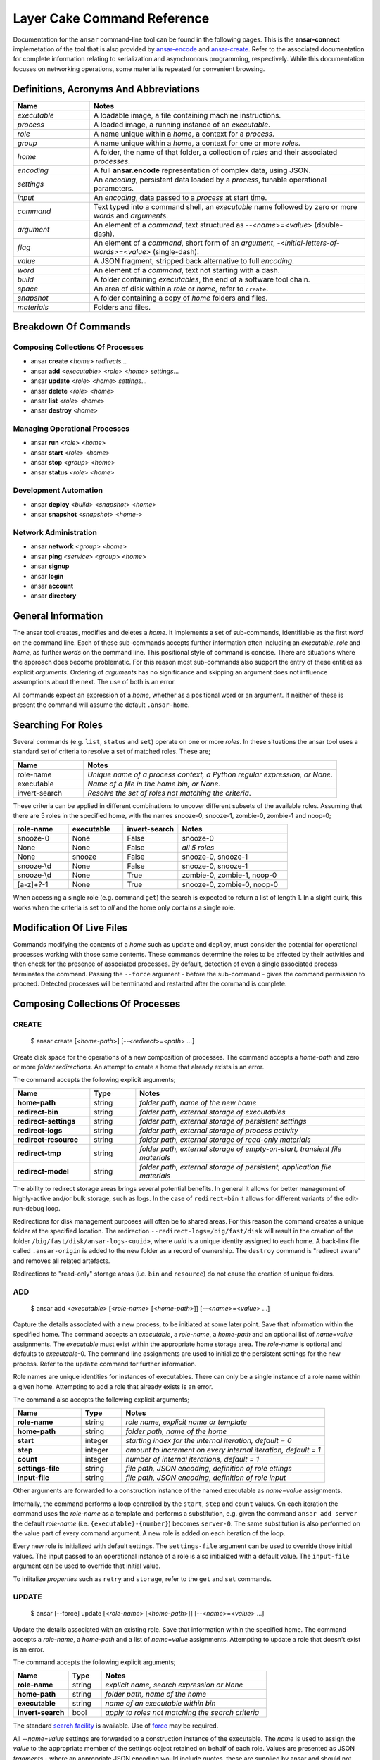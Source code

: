 .. _layer-cake-command-reference:

Layer Cake Command Reference
############################

Documentation for the ``ansar`` command-line tool can be found in the following pages. This is the **ansar-connect** implemetation of the
tool that is also provided by `ansar-encode <https://pypi.org/project/ansar-encode>`_ and `ansar-create <https://pypi.org/project/ansar-create>`_.
Refer to the associated documentation for complete information relating to serialization and asynchronous programming, respectively. While this
documentation focuses on networking operations, some material is repeated for convenient browsing.

Definitions, Acronyms And Abbreviations
***************************************

.. list-table::
   :widths: 25 90
   :header-rows: 1

   * - Name
     - Notes
   * - *executable*
     - A loadable image, a file containing machine instructions.
   * - *process*
     - A loaded image, a running instance of an *executable*.
   * - *role*
     - A name unique within a *home*, a context for a *process*.
   * - *group*
     - A name unique within a *home*, a context for one or more *roles*.
   * - *home*
     - A folder, the name of that folder, a collection of *roles* and their associated *processes*.
   * - *encoding*
     - A full **ansar.encode** representation of complex data, using JSON.
   * - *settings*
     - An *encoding*, persistent data loaded by a *process*, tunable operational parameters.
   * - *input*
     - An *encoding*, data passed to a *process* at start time.
   * - *command*
     - Text typed into a command shell, an *executable* name followed by zero or more *words* and *arguments*.
   * - *argument*
     - An element of a *command*, text structured as --<*name*>=<*value*> (double-dash).
   * - *flag*
     - An element of a *command*, short form of an *argument*, -<*initial-letters-of-words*>=<*value*> (single-dash).
   * - *value*
     - A JSON fragment, stripped back alternative to full *encoding*.
   * - *word*
     - An element of a *command*, text not starting with a dash.
   * - *build*
     - A folder containing *executables*, the end of a software tool chain.
   * - *space*
     - An area of disk within a *role* or *home*, refer to ``create``.
   * - *snapshot*
     - A folder containing a copy of *home* folders and files.
   * - *materials*
     - Folders and files.

Breakdown Of Commands
*********************

Composing Collections Of Processes
==================================

* ansar **create** <*home*> *redirects*...
* ansar **add** <*executable*> <*role*> <*home*> *settings*...
* ansar **update** <*role*> <*home*> *settings*...
* ansar **delete** <*role*> <*home*>
* ansar **list** <*role*> <*home*>
* ansar **destroy** <*home*>

Managing Operational Processes
==============================

* ansar **run** <*role*> <*home*>
* ansar **start** <*role*> <*home*>
* ansar **stop** <*group*> <*home*>
* ansar **status** <*role*> <*home*>

Development Automation
======================

* ansar **deploy** <*build*> <*snapshot*> <*home*>
* ansar **snapshot** <*snapshot*> <*home-*>


Network Administration
======================

* ansar **network** <*group*> <*home*>
* ansar **ping** <*service*> <*group*> <*home*>
* ansar **signup**
* ansar **login**
* ansar **account**
* ansar **directory**

General Information
*******************

The ansar tool creates, modifies and deletes a *home*. It implements a set of sub-commands, identifiable as the first *word*
on the command line. Each of these sub-commands accepts further information often including an *executable*, *role* and *home*, as
further *words* on the command line. This positional style of command is concise. There are situations where the approach does
become problematic. For this reason most sub-commands also support the entry of these entities as explicit *arguments*. Ordering
of *arguments* has no significance and skipping an argument does not influence assumptions about the next. The use of both is an
error.

All commands expect an expression of a *home*, whether as a positional word or an argument. If neither of these is present
the command will assume the default ``.ansar-home``.

Searching For Roles
*******************

Several commands (e.g. ``list``, ``status`` and ``set``) operate on one or more *roles*. In these situations the ansar tool uses a
standard set of criteria to resolve a set of matched roles. These are;

.. list-table::
   :widths: 25 90
   :header-rows: 1

   * - Name
     - Notes
   * - role-name
     - *Unique name of a process context, a Python regular expression, or None*.
   * - executable
     - *Name of a file in the home bin, or None*.
   * - invert-search
     - *Resolve the set of roles not matching the criteria*.

These criteria can be applied in different combinations to uncover different subsets of the available roles.
Assuming that there are 5 roles in the specified home, with the names snooze-0, snooze-1, zombie-0, zombie-1
and noop-0;

.. list-table::
   :widths: 20 20 20 40
   :header-rows: 1

   * - role-name
     - executable
     - invert-search
     - Notes
   * - snooze-0
     - None
     - False
     - snooze-0
   * - None
     - None
     - False
     - *all 5 roles*
   * - None
     - snooze
     - False
     - snooze-0, snooze-1
   * - snooze-\\d
     - None
     - False
     - snooze-0, snooze-1
   * - snooze-\\d
     - None
     - True
     - zombie-0, zombie-1, noop-0
   * - [a-z]+?-1
     - None
     - True
     - snooze-0, zombie-0, noop-0

When accessing a single role (e.g. command ``get``) the search is expected to return a list of length 1. In a slight
quirk, this works when the criteria is set to *all* and the home only contains a single role.

Modification Of Live Files
**************************

Commands modifying the contents of a *home* such as ``update`` and ``deploy``, must consider the potential for operational processes
working with those same contents. These commands determine the roles to be affected by their activities and then check for the presence
of associated processes. By default, detection of even a single associated process terminates the command. Passing the ``--force``
argument - before the sub-command - gives the command permission to proceed. Detected processes will be terminated and restarted
after the command is complete.

Composing Collections Of Processes
**********************************

.. _ansar-command-reference-create:

CREATE
======

    $ ansar create [<*home-path*>] [--<*redirect*>=<*path*> …]

Create disk space for the operations of a new composition of processes. The command accepts a *home-path* and zero or
more *folder redirections*. An attempt to create a home that already exists is an error.

The command accepts the following explicit arguments;

.. list-table::
   :widths: 25 15 75
   :header-rows: 1

   * - Name
     - Type
     - Notes
   * - **home-path**
     - string
     - *folder path, name of the new home*
   * - **redirect-bin**
     - string
     - *folder path, external storage of executables*
   * - **redirect-settings**
     - string
     - *folder path, external storage of persistent settings*
   * - **redirect-logs**
     - string
     - *folder path, external storage of process activity*
   * - **redirect-resource**
     - string
     - *folder path, external storage of read-only materials*
   * - **redirect-tmp**
     - string
     - *folder path, external storage of empty-on-start, transient file materials*
   * - **redirect-model**
     - string
     - *folder path, external storage of persistent, application file materials*

The ability to redirect storage areas brings several potential benefits. In general it allows for
better management of highly-active and/or bulk storage, such as logs. In the case of ``redirect-bin``
it allows for different variants of the edit-run-debug loop.

Redirections for disk management purposes will often be to shared areas. For this reason the command creates a
unique folder at the specified location. The redirection ``--redirect-logs=/big/fast/disk`` will result in the
creation of the folder ``/big/fast/disk/ansar-logs-<uuid>``, where *uuid*  is a unique identity assigned
to each home. A back-link file called ``.ansar-origin`` is added to the new folder as a record of ownership.
The ``destroy`` command is "redirect aware" and removes all related artefacts.

Redirections to "read-only" storage areas (i.e. ``bin`` and ``resource``) do not cause the creation of unique
folders.

.. _ansar-command-reference-add:

ADD
===

    $ ansar add <*executable*> [<*role-name*> [<*home-path*>]] [--<*name*>=<*value*> …]

Capture the details associated with a new process, to be initiated at some later point. Save that information within the specified
home. The command accepts an *executable*, a *role-name*, a *home-path* and an optional list of *name*\ =\ *value* assignments.
The *executable* must exist within the appropriate home storage area. The *role-name* is optional and defaults to *executable*-0.
The command line assignments are used to initialize the persistent settings for the new process. Refer to the ``update`` command
for further information.

Role names are unique identities for instances of executables. There can only be a single instance of a role name within
a given home. Attempting to add a role that already exists is an error.

The command also accepts the following explicit arguments;

.. list-table::
   :widths: 25 15 75
   :header-rows: 1

   * - Name
     - Type
     - Notes
   * - **role-name**
     - string
     - *role name, explicit name or template*
   * - **home-path**
     - string
     - *folder path, name of the home*
   * - **start**
     - integer
     - *starting index for the internal iteration, default = 0*
   * - **step**
     - integer
     - *amount to increment on every internal iteration, default = 1*
   * - **count**
     - integer
     - *number of internal iterations, default = 1*
   * - **settings-file**
     - string
     - *file path, JSON encoding, definition of role ettings*
   * - **input-file**
     - string
     - *file path, JSON encoding, definition of role input*

Other arguments are forwarded to a construction instance of the named executable as *name*\ =\ *value* assignments.

Internally, the command performs a loop controlled by the ``start``, ``step`` and ``count`` values. On each
iteration the command uses the *role-name* as a template and performs a substitution, e.g. given the command
``ansar add server`` the default *role-name* (i.e. ``{executable}-{number}``) becomes ``server-0``. The same
substitution is also performed on the value part of every command argument. A new role is added on each iteration
of the loop.

Every new role is initialized with default settings. The ``settings-file`` argument can be used to override those
initial values. The input passed to an operational instance of a role is also initialized with a default value.
The ``input-file`` argument can be used to override that initial value.

To iniitalize *properties* such as ``retry`` and ``storage``, refer to the ``get`` and ``set`` commands.

UPDATE
======

    $ ansar [--force] update [<*role-name*> [<*home-path*>]] [--<*name*>=<*value*> …]

Update the details associated with an existing role. Save that information within the specified home. The command
accepts a *role-name*, a *home-path* and a list of *name*\ =\ *value* assignments. Attempting to update a role that
doesn't exist is an error.

The command accepts the following explicit arguments;

.. list-table::
   :widths: 25 15 75
   :header-rows: 1

   * - Name
     - Type
     - Notes
   * - **role-name**
     - string
     - *explicit name, search expression or None*
   * - **home-path**
     - string
     - *folder path, name of the home*
   * - **executable**
     - string
     - *name of an executable within bin*
   * - **invert-search**
     - bool
     - *apply to roles not matching the search criteria*

The standard `search facility <#searching-for-roles>`_ is available. Use of `force <#modification-of-live-files>`_
may be required.

All -\ -*name*\ =\ *value* settings are forwarded to a construction instance of the executable. The *name* is used
to assign the *value* to the appropriate member of the settings object retained on behalf of each role. Values
are presented as JSON *fragments* - where an appropriate JSON encoding would include quotes, these are supplied by
ansar and should not appear on the command line. Where ``domain`` is a string a proper argument looks like;

.. code::

   ansar update server-0 --domain=company.co.country

Value strings can contain spaces and newlines, but complex encodings become increasingly difficult to pass
safely (i.e quote successfully) on the command-line. Consider the ``settings`` command.

To modify *properties* such as ``retry`` and ``storage``, refer to the ``get`` and ``set`` commands.

DELETE
======

    $ ansar [--force] delete [<*role-name*> [<*home-path*>]]

Delete all the files and folders associated with the *role*. This includes materials created by the ansar command
and those materials created by activities of the operational process. The command also follows any *redirects* specified
at home creation time, clearing and removing folders at external locations. Attempting to delete a role that
doesn't exist is an error.

The command also accepts the following explicit arguments;

.. list-table::
   :widths: 25 15 75
   :header-rows: 1

   * - Name
     - Type
     - Notes
   * - **role-name**
     - string
     - *role name, explicit name or search expression*
   * - **home-path**
     - string
     - *folder path, name of the home*
   * - **executable**
     - string
     - *name of an executable within bin, search criteria*
   * - **invert-search**
     - bool
     - *apply to roles not matching the search criteria*

The standard `search facility <#searching-for-roles>`_ is available. Use of `force <#modification-of-live-files>`_
may be required.

LIST
====

    $ ansar list [<*role-name*> [<*home-path*>]]

List the *roles* currently defined in the specified *home*. The command accepts the following explicit arguments;

.. list-table::
   :widths: 25 15 75
   :header-rows: 1

   * - Name
     - Type
     - Notes
   * - **role-name**
     - string
     - *role name, explicit name or search expression*
   * - **home-path**
     - string
     - *folder path, name of the home*
   * - **executable**
     - string
     - *name of an executable within bin, search criteria*
   * - **invert-search**
     - bool
     - *list roles not matching the search criteria*
   * - **long-listing**
     - bool
     - *enable a more detailed output*
   * - **group**
     - bool
     - *include group roles within the output*
   * - **all-roles**
     - bool
     - *include sub-roles within the output*

The standard `search facility <#searching-for-roles>`_ is available. The simplest form of the command produces a basic
list of the roles within the default home;

.. code::

   $ ansar list
   server-0
   test-client-0
   $

Passing the ``--long-listing`` argument produces additional information including the *executable* that
performs the *role* and some disk usage statistics (*folders*/*files*/*bytes*);

.. code::

   $ ansar list -ll
   factorial-0              factorial (1/0/0)
   snooze-0                 snooze (1/0/0)
   zombie-0                 zombie (1/3/3987)
   totals                   (4/3/3987)
   $

The ``-ll`` *flag* shortform was used for the ``long-listing`` *argument*.

DESTROY
=======

    $ ansar [--force] delete [<*home-path*>]

Destroy all the files and folders associated with the *home*. This includes materials created by the ansar command
and those materials created by activities of the operational processes. The destroy command also follows any
*redirects* specified at creation time, clearing and removing folders at external locations. Attempting to destroy
a home that doesn't exist is an error.

The command accepts the following explicit arguments;

.. list-table::
   :widths: 25 15 75
   :header-rows: 1

   * - Name
     - Type
     - Notes
   * - **home-path**
     - string
     - *folder path, name of the home*

Use of `force <#modification-of-live-files>`_ may be required.

Managing Operational Processes
******************************

.. _ansar-command-reference-run:

RUN
===

    $ ansar [--debug-level=<*level*>] [--force] run [<*role-name*> ..]

Run instances of the specified *roles*, from the effective *home*, as a *group* of processes. Direct the resulting
processes to operate within the confines of the disk spaces managed by the *home*. Route the logs from all the processes
to ``stderr`` and wait for completion of every process or a user intervention, i.e. a control-c. A control-c initiates
a termination protocol with every process still active. The run completes when every process has terminated. Lastly,
output a summary table including a list of the values returned by each process. Attempting to run a role that doesn't
exist is an error.

An instance of the ``ansar-group`` process is added into every run as a supervisor process. All *role* processes are
children of the group process. As a supervisor its duties include managing restarts of *roles* as proscribed in its
settings. Group processes are allocated their own space within the *home*, i.e. a group named ``backend`` will appear
in the *home* as the ``group.backend`` *role*. Ansar commands can be used to administer group *roles* in the same manner
as any other *role*, e.g. ``ansar log group.default`` will display any recent activity within the associated ``ansar-group``
process and ``ansar settings group.default`` can be used to view and update its configuration.

An empty list of *roles* implicitly matches all the *roles* within the *home*.

Without a ``--group-name`` argument the *group* defaults to the ``default`` name.

Without a ``--home-path`` argument the *home* defaults to ``.ansar-home`` in the current folder.

The command also accepts the following explicit arguments;

.. list-table::
   :widths: 25 15 75
   :header-rows: 1

   * - Name
     - Type
     - Notes
   * - **role-name**
     - string
     - *role name, explicit name or search expression*
   * - **group-name**
     - string
     - *role name, name of an ansar-group role without the group prefix*
   * - **home-path**
     - string
     - *folder path, name of the home*
   * - **executable**
     - string
     - *name of an executable within bin, search criteria*
   * - **invert-search**
     - bool
     - *match those roles not matching the search criteria*
   * - **code-path**
     - string
     - *folder path, top of a source tree*
   * - **test-run**
     - bool
     - *enable capture of test reports and output of a test suite*
   * - **test-analyzer**
     - string
     - *name of an executable, called at end-of-run, passed test suite*
   * - **debug-level**
     - enum
     - *enumeration of a common log level, lower level logs discarded*
   * - **forwarding**
     - string
     - *role name, stdin forwarded to the named role*

The standard `search facility <#searching-for-roles>`_ is available. Use of `force <#modification-of-live-files>`_
may be required.

The presence of the ``test-run``  argument enables additional behaviour. The command assumes that one or more
of the processes will produce test information. The information is collated and either passed to an execution
of ``test-analyzer`` or presented on ``stdout``.

A ``code-path`` is assumed to be a folder of associated source files. The folder is searched recursively for any
python modules. The information gathered is used to augment the module information available in any test reports
produced by execution of *roles*.

By default logging is disabled. Passing a ``debug-level`` argument enables the output of those logs marked
with the specified level or higher. Log output appears on ``stderr``.

Input presented to the run command on stdin can be directed to one of the matched roles. The ``forwarding``
argument names the receiving role.

.. _ansar-command-reference-start:

START
=====

    $ ansar [--force] start [<*role-name*> ..]

Start instances of the specified *roles*, from the given *home*, as a *group* of processes. Do not wait for
completion - return control back to the shell immediately. Direct the resulting processes to operate within
the confines of the disk spaces managed by the *home*. Also, direct the processes to send their logs into the
designated FIFO storage area within the *home*. Attempting to start a role that doesn't exist is an error.

An instance of the ``ansar-group`` process is added into every start as a supervisor process. All *role* processes are
children of the group process. As a supervisor its duties include managing restarts of *roles* as proscribed in its
settings. Group processes are allocated their own space within the *home*, i.e. a group named ``backend`` will appear
in the *home* as the ``group.backend`` *role*. Ansar commands can be used to administer group *roles* in the same manner
as any other *role*, e.g. ``ansar log group.default`` will display any recent activity within the associated ``ansar-group``
process and ``ansar settings group.default`` can be used to view and update its configuration.

An empty list of *roles* implicitly matches all the *roles* within the *home*.

Without a ``--group-name`` argument the *group* defaults to the ``default`` name.

Without a ``--home-path`` argument the *home* defaults to ``.ansar-home`` in the current folder.

The command accepts the following explicit arguments;

.. list-table::
   :widths: 25 15 75
   :header-rows: 1

   * - Name
     - Type
     - Notes
   * - **role-name**
     - string
     - *role name, explicit name or search expression*
   * - **group-name**
     - string
     - *role name, name of an ansar-group role without the group prefix*
   * - **home-path**
     - string
     - *folder path, name of the home*
   * - **executable**
     - string
     - *name of an executable within bin, search criteria*
   * - **invert-search**
     - bool
     - *match those roles not matching the search criteria*

The standard `search facility <#searching-for-roles>`_ is available. Use of `force <#modification-of-live-files>`_
may be required.

.. _ansar-command-reference-stop:

STOP
====

    $ ansar [--force] stop [<*group*> ..]

Stop those processes associated with the specified *groups*, in the effective *home*. An empty list of *groups* implicitly
matches all the *groups* within the *home*. Without a ``--home-path`` argument the *home* defaults to ``.ansar-home`` in
the current folder. 

The command also accepts the following explicit arguments;

.. list-table::
   :widths: 25 15 75
   :header-rows: 1

   * - Name
     - Type
     - Notes
   * - **home-path**
     - string
     - *folder path, name of the home*

.. _ansar-command-reference-status:

STATUS
======

    $ ansar status [<*role-name*> [<*home-path*>]]

List the *roles* currently active in the specified *home*. The command accepts the following explicit arguments;

.. list-table::
   :widths: 25 15 75
   :header-rows: 1

   * - Name
     - Type
     - Notes
   * - **role-name**
     - string
     - *role name, explicit name or search expression*
   * - **home-path**
     - string
     - *folder path, name of the home*
   * - **executable**
     - string
     - *name of an executable within bin, search criteria*
   * - **invert-search**
     - bool
     - *list roles not matching the search criteria*
   * - **long-listing**
     - bool
     - *enable a more detailed output*
   * - **group**
     - bool
     - *include group roles within the output*
   * - **all-roles**
     - bool
     - *include sub-roles within the output*

The standard `search facility <#searching-for-roles>`_ is available. The simplest form of the command produces a
basic list of the active roles within the default home;

.. code::

   $ ansar status
   server-0
   $

Passing the ``--long-listing`` argument produces additional information including the process ID and
elapsed runtime of each process;

.. code::

   $ ansar status -ll
   zombie-0                 <1292610> 5.2s

HISTORY
=======

    $ ansar history <*role-name*> [<*home-path*>]

Present the recent process activity associated with the specified *role*, in the given *home*. A *role-name*
is required. The command accepts the following explicit arguments;

.. list-table::
   :widths: 25 15 75
   :header-rows: 1

   * - Name
     - Type
     - Notes
   * - **role-name**
     - string
     - *name of the role*
   * - **home-path**
     - string
     - *folder path, name of the home*
   * - **long-listing**
     - bool
     - *enable a more detailed output*

Output includes a start time, elapsed run time and the type of the return value;

.. code::

   $ ansar history zombie-0
   [0] 9m35.0s ago ... 8m18.8s (Faulted)
   [1] 10.5s ago ... 3.4s (Ack)
   $

Each line in the output represents a single process that executed under the identity of the specified
role. An index is included to assist with the use of commands such as ``returned`` and ``log``. The output
is oldest-first, i.e. the line with the index ``[0]`` records the oldest process still remembered by
the *home*.

History information is stored in the *home* as a FIFO of start and stop times, and return values. The
FIFO is limited to a small number of entries (currently this is set at 8) to cap the overhead associated
with updating the history.

Passing the ``--long-listing`` argument produces explicit start and end times in full ISO format;

.. code::

   $ ansar history zombie-0 -ll
   2023-06-08T00:23:48.905221 ... 2021-10-21T06:44:58.965063 (6h21m) Ack
   2021-10-21T06:45:00.068706 ... 2021-10-21T06:53:59.069315 (8m59.0s) Ack
   2021-10-21T06:54:04.938309 ... 2021-10-21T17:45:38.023162 (10h51m) Ack
   2021-10-21T22:34:13.239548 ... 2021-10-21T22:40:08.586523 (5m55.3s) Ack
   2021-10-21T22:40:17.162771 ... ?

The question mark ``?`` denotes a process that has not yet returned.

RETURNED
========

    $ ansar returned <*role-name*> [<*home-path*>]

Output the value returned by the process executing on behalf of the *role*, in the specified *home*. A
role name is required.

The command accepts the following explicit arguments;

.. list-table::
   :widths: 25 15 75
   :header-rows: 1

   * - Name
     - Type
     - Notes
   * - **role-name**
     - string
     - *name of the role*
   * - **home-path**
     - string
     - *folder path, name of the home*
   * - **timeout**
     - float
     - *number of seconds to wait for the completion of an active role*
   * - **start**
     - integer
     - *index into the FIFO of history records*

The simplest form of the command outputs the JSON encoding of the latest return value;

.. code::

   $ ansar returned zombie-0
   {
       "value": [
           "ansar.create.lifecycle.Ack",
           {},
           []
       ]
   }
   $

Where the selected role is also active, the command will wait until the associated process completes
and returns a value. Passing a timeout argument ensures that the command does not wait forever.

.. _ansar-command-reference-log:

LOG
===

    $ ansar log <role-name> [<home-path>] [--<beginning>=value] [--<ending>=<value>]

Output a sequence of logs generated by the *role*, in the specified *home*. The sequence has a beginning
and an ending point. Both are optional and default to 5 minutes ago and ``None``, respectively. The absence
of an ending (i.e. ``None``) implies “everything from the given starting point”. An attempt to access the
logs of a non-existent role is an error.

The beginning can be expressed as;

* a UTC time representation,
* a local time representation,
* a latest day, week, etc, e.g. from the beginning of the current week,
* an index into the ``history`` records for the role,
* or a backward relative time value.

The ending can be expressed as;

* a UTC time representation,
* a local time representation,
* a forward relative time value,
* or a count of log records.

The command accepts the following explicit arguments;

.. list-table::
   :widths: 25 15 75
   :header-rows: 1

   * - Name
     - Type
     - Notes
   * - **role-name**
     - string
     - *name of the role*
   * - **home-path**
     - string
     - *folder path, name of the home*
   * - **clock**
     - bool
     - *enable entry and output of local times*
   * - **from_**
     - string
     - *ISO format time, either local or UTC depending on "clock"*
   * - **last**
     - enum
     - *MONTH, WEEK, DAY, HOUR, MINUTE, HALF, QUARTER, TEN or FIVE*
   * - **start**
     - integer
     - *index into the FIFO of history records*
   * - **back**
     - time span
     - *a negative, relative time value*
   * - **to**
     - string
     - *ISO format time, either local or UTC depending on "clock"*
   * - **span**
     - time span
     - *a positive, relative time value*
   * - **count**
     - integer
     - *number of records to list*

Simple use looks like;

.. code::

   $ ansar log zombie-0
   2020-11-07T15:52:25.745 + <00000008>lock_and_hold - Created by <00000001>
   2020-11-07T15:52:25.745 > <00000008>lock_and_hold - Sent Ready to <00000001>
   2020-11-07T15:52:25.746 + <00000009>start_vector - Created by <00000001>
   2020-11-07T15:52:25.746 ~ <00000009>start_vector - Executable "/home/dennis/some/project/dist/zombie" as process (1216338)
   2020-11-07T15:52:25.746 ~ <00000009>start_vector - Working folder "/"
   2020-11-07T15:52:25.746 ~ <00000009>start_vector - Running object "__main__.zombie"
   2020-11-07T15:52:25.746 ~ <00000009>start_vector - Class threads (1) "retries" (1)
   2020-11-07T15:52:25.746 + <0000000a>zombie - Created by <00000009>
   2020-11-07T15:52:25.746 ^ <0000000a>zombie - Do nothing until interrupted
   ..

For further information on the logging format and operational considerations refer to
the `ansar-create <https://pypi.org/project/ansar-create>`_ documentation. Other uses of the ``log`` command
include (output omitted);

.. code::

   $ ansar log zombie-0 --clock
   $ ansar log zombie-0 --from_=2020-11-07T16:00:44.565       # note that the trailing underscore is sadly required
   $ ansar log zombie-0 --last=WEEK
   $ ansar log zombie-0 --start=0
   $ ansar log zombie-0 --back=7d10s
   $ ansar log zombie-0 --to=2020-11-07T17:00
   $ ansar log zombie-0 --span=30s
   $ ansar log zombie-0 --count=40
   $ ansar log zombie-0 --start=1 --count=10

Use of the ``clock`` argument causes the output of local time values. To distinguish these from UTC times the ``T`` separator
between the date and time fields is folded to lowercase. Input time values such as ``from_`` are also assumed to be in
UTC format. Use of the ``clock`` argument in a distributed working environment is generally perilous.

FOLDER
======

    $ ansar folder <*space*> <*role-name*> [<*home-path*>]

Output a folder path as selected by the *space* and *role*, within the specified *home*. The defined spaces are those managed
within a home and potentially *redirected* (refer to the ``create`` command); bin, settings, logs, resource, tmp and model.
Both the *space* and *role* are required.

The command accepts the following explicit arguments;

.. list-table::
   :widths: 25 15 75
   :header-rows: 1

   * - Name
     - Type
     - Notes
   * - **role-name**
     - string
     - *name of the role*
   * - **home-path**
     - string
     - *folder path, name of the home*

The command is a support feature as the exact location of materials can become detailed;

.. code::

   $ ansar folder logs zombie-0
   /tmp/ansar-logs-8be745af-9813-413f-aa16-dd4b0c975ccd/zombie-0

For some spaces the output folder is the same for all roles, e.g. bin. For the resource space the folder is the same for
all roles configured with a common executable. To sidestep the many permutations of this scenario, a role is always required.

Development Automation
**********************

.. _ansar-command-reference-deploy:

DEPLOY
======

    $ ansar [--force] deploy [<*build-path*> [<*snapshot-path*> [<*home-path*>]]]

Perform an optimal update of the *home*, from external *build* and *snapshot* areas. The command examines source and destination areas and computes
a minimum delta before copying executables and operational files into the appropriate areas of the home. It also evaluates those roles affected
by the imminent changes. Any processes associated with those roles are optionally terminated before copy activities begin and restarted after they are
completed.

The build-path is assumed to be a folder containing executable files. It is at the end of a software build chain. Executables are copied from this
build area into the home bin. Each ``deploy`` command copies those executables determined to be new or modified, as compared to the contents of
the home bin.

The snapshot path is an external image of all the persistent materials - the files and folder structures - supporting the operation of the
home (refer to the ``snapshot`` command for the internal layout of the external image). This is a *global state* of the home, a snapshot of the
settings, input and application files that underpin the features and behaviours of the collection of processes, associated with that home.

The pair of commands - ``snapshot`` and ``deploy`` - can be used to *create and maintain* an external image of an operational home. This meshes
perfectly with the requirements of an efficient edit-run-debug loop. Executables and operational files (in the external image) can be modified
in a development area and transferred into the home with a single command. All of this is carried out in a "least I/O possible" way and with
automated management of associated processes.

Ideally, the external image exists in a repo alongside the related Python modules. The repo then contains all the code *and* all the file-based
materials relating to a multi-process configuration. In this scenario an exact replica of a multi-process solution can be instantiated in a few
minutes, with a clone command and a few make targets. Large files such as databases cannot be included in code repos and will need specific
handling. Small text files such as the JSON encodings used for settings and input are perfectly suited to a repo existence.

It also becomes possible to create and maintain multiple external images, e.g. development, QA and production. These can be deployed to
independent homes or used to switch a single home between entirely different modes of operation.

The command also accepts the following explicit arguments;

.. list-table::
   :widths: 25 15 75
   :header-rows: 1

   * - Name
     - Type
     - Notes
   * - **build-path**
     - string
     - *folder path to executable files*
   * - **snapshot-path**
     - string
     - *folder path, external image*
   * - **home-path**
     - string
     - *folder path, name of the home*

The transfer of materials from the build path into the home is non-destructive, whereas the transfer from the snapshot path into the home is
destructive. In a "destructive" pass, folders and files not present in the source, are clipped off in the destination. This means that deployment
can occur from multiple build paths (i.e. repos) into a common home, but only a single storage path can be the source of operational files.

.. _ansar-command-reference-snapshot:

SNAPSHOT
========

    $ ansar [--force] snapshot <*snapshot-path*> [<*home-path*>]

Perform an optimal update of the *snapshot*, from the latest materials in the *home*. If the ``snapshot-path`` does not exist, the folder is
created. This is a "sync" of an external image with the current "global state" of a home. The command examines source and destination areas and
computes a minimum delta before copying operational files out into the appropriate disk areas.

Given a command like ``$ ansar snapshot selfie``, the result looks like;

.. code:: text

   selfie
   selfie/settings-by-role
   selfie/settings-by-role/snooze-0.json
   selfie/resource-by-executable
   selfie/resource-by-executable/snooze
   selfie/resource-by-executable/zombie
   selfie/resource-by-executable/factorial
   selfie/input-by-role
   selfie/input-by-role/factorial-0.json
   selfie/model-by-role
   selfie/model-by-role/factorial-0
   selfie/model-by-role/snooze-0
   selfie/model-by-role/zombie-0

Where ``snooze`` is an executable with associated *settings*, and ``factorial`` is an executable with associated *input*. Instances of
these executables (i.e. *roles*) cause the creation of those materials under the names ``selfie/settings-by-role/snooze-0.json`` and
``selfie/input-by-role/factorial-0.json``, respectively. The folder names immediately under ``selfie`` are related to different areas in
a home and also describe the structuring of those folders. Materials under the ``resource-by-executable`` are arranged according
to an *executable*, e.g. ``resource-by-executable/snooze``, whereas materials under ``model-by-role`` are arranged by *role*,
e.g. ``model-by-role/snooze-0``. This is a simple reflection of the fact that resources are shared by processes started from a common
executable, while application files under ``model`` are created and maintained by each instance of a process (i.e. a *role*) whatever the
associated executable might be.

The contents of the ``selfie`` folder and folders at the next level down, are under the control of ``snapshot``. Folders such
as ``selfie/model-by-role/snooze-0`` should only be removed as a consequence of an ``ansar delete snooze-0`` command and a
subsequent ``ansar snapshot selfie``. The latter will clip off the redundant folder under ``model-by-role``. Folders and files below
the level of e.g. ``selfie/model-by-role/snooze-0`` are "wild west" as far as ansar is concerned. The specific contents are
executable-dependent.

.. list-table::
   :widths: 25 90
   :header-rows: 1

   * - Name
     - Contents
   * - settings-by-role
     - *.json file per role, persistent application configuration*
   * - setting-value-by-role
     - *JSON fragment, folder per-role and per-member, persistent application configuration*
   * - resource-by-executable
     - *open range folder per-executable, executable-dependent folders and files*
   * - input-by-role
     - *.json file per role, process input*
   * - model-by-role
     - *open range folder per-role, executable-dependent folders and files*

For convenience of data entry, the ``setting-value-by-role`` folder can be created and populated manually. Values of the individual
members of a settings object can be entered into a file, under the appropriate folder structure and this will override the
global settings in ``settings-by-value``. The arrangement looks like;

.. code::

   selfie
   selfie/setting-value-by-role
   selfie/setting-value-by-role/snooze-0
   selfie/setting-value-by-role/snooze-0/seconds

Where the ``seconds`` file contains a JSON fragment appropriate to the member type - in this case a float like ``15.0``. JSON
fragments are simpler than a full JSON encoding and do not include the standard "packaging", e.g. ``{"value": ...}``. Quotes are also
added automatically around JSON types that require them, e,g. strings. Refer to ``update`` for more details on JSON fragments.

Network Administration
**********************

.. _ansar-command-reference-network:

NETWORK
=======

    $ ansar network [<*group-name*> [<*home-path*>]]

View the network environment for the specified group within the specified home. Adding the ``--connect-scope`` argument also
provides for configuration of the specified environment, where connections are made from one scope to another scope, always
in an upward direction. Configuration is persistent and may affect the operation of other groups that share a common
ancestor, e.g. HOST, LAN or WAN.

The default command lists the network environment for the ``default`` group in the ``.ansar-home`` folder;

.. code::

	$ ansar network
	+ GROUP 127.0.0.1:45489

The simplest configuration command connects the same group to the installed **ansar-host** service;

.. code::

	$ ansar network --connect-scope=GROUP --to-scope=HOST
	$ ansar network
	+ HOST 127.0.0.1:32177
	+ GROUP 127.0.0.1:45489

The command accepts the following explicit arguments;

.. list-table::
   :widths: 25 15 75
   :header-rows: 1

   * - Name
     - Type
     - Notes
   * - **group-name**
     - string
     - *group name, name for a collection of processes*
   * - **home-path**
     - string
     - *folder path, name of the home*
   * - **connect-scope**
     - enumeration
     - *directory scope, start location of a configuration operation*
   * - **to-scope**
     - string
     - *directory scope, end location of a configuration operation*
   * - **product-name**
     - string
     - *directory identity, first part of composite identity for networking*
   * - **product-instance**
     - enumeration
     - *directory identity, second part of composite identity for networking*
   * - **custom-host**
     - string
     - *IP address or name, override a default host*
   * - **custom-port**
     - int
     - *port number, override a default port*
   * - **connect-file**
     - string
     - *file path, address and credentials for connection to ansar-wan*
   * - **connect-disable**
     - bool
     - *flag, enable or disable an upward connect from the specified start location*
   * - **published-services**
     - bool
     - *flag, include publisher services in the network listing*
   * - **subscribed_searches**
     - bool
     - *flag, include subscriber searches in the network listing*
   * - **routed_matches**
     - bool
     - *flag, include subscriber-publisher matches in the network listing*
   * - **accepted-processes**
     - bool
     - *flag, include active routes in the network listing*

Adding the ``--product-name`` and ``--product-instance`` arguments to a ``--connect-scope`` command
switches to the use of the named network environment. The default environment is a global environment.

Adding the ``--custom-host`` and/or ``--custom-port`` arguments to a ``--connect-scope`` command
overrides the standard IP and port number values. These must match the configuration created when
installing the ansar services; **ansar-host** and **ansar-lan**.

Connecting an environment to a WAN service requires an *access file* created by the use of
the :ref:`ansar directory <ansar-command-reference-directory>` command. This is then combined
with a ``--connect-scope`` argument using the ``--connect-file`` argument;

.. code::

	$ ansar network --connect-scope=GROUP --connect-file=<access-file>

To drop out a section of the network environment, use the ``--connect-disable`` argument;

.. code::

	$ ansar network --connect-scope=GROUP --connect-disable

This deletes any existing connection for the associated GROUP, returning it to private operation.

PING
====

    $ ansar ping <*service*> [<*group*> [<*home*>]]

Test connectivity from the current host to the specified service, within the specified network environment. The
command will print a short list of attempts to provoke a response and the time it took to succeed in doing so;

.. code::

	$ ansar ping testing-response-time
	[LAN] testing-response-time (6 hops)
	+ received ack after 0.006224s
	+ received ack after 0.022727s
	+ received ack after 0.022349s
	+ received ack after 0.022036s
	+ received ack after 0.0224s
	+ received ack after 0.021623s
	+ received ack after 0.021737s
	+ received ack after 0.023134s

The output shows the level at which the service was found and the number of network components the ping
passes through to reach that destination.

The command accepts the following explicit arguments;

.. list-table::
   :widths: 25 15 75
   :header-rows: 1

   * - Name
     - Type
     - Notes
   * - **service-name**
     - string
     - *service, name to search for*
   * - **group-name**
     - string
     - *group, lowest level of the network environment*
   * - **home-path**
     - string
     - *folder path, name of the home*
   * - **ping-count**
     - int
     - *number, override for the number of pings*

.. _ansar-command-reference-signup:

SIGNUP
======

    $ ansar signup

All networking at the WAN scope requires an account in the **ansar-wan**. To create an account use the ``signup``
command. To access and existing account use the ``login`` command.

The command prompts the user for a list of fields. After entry of the final field the entire set is presented
to the cloud. If there are any problems a diagnostic will be printed. Silence is an indication that a new
account has been created. Further cloud commands can be issued without entry of credentials until there is
an extended period of inactivity (5 minutes). The cloud will mark the account as expired and will require a
login to start a new timer.

All communications with the cloud are encrypted and authenticated. At least for an initial period the
information entered is not used, i.e. an email address is required as a unique identity but no email is
currently being sent. Passwords must be at least 12 characters long and must include alphas, digits and
symbols (e.g. +).

.. note::

	The status of **ansar-wan** can be found `here :ref:<wan-networking-and-supporting-service>`.

.. _ansar-command-reference-login:

LOGIN
=====

    $ ansar login

To recover access to an account, use the login command. Enter an email address and the associated
password. There is either an error message or silence indicating that the account is open for further
commands.

The command accepts the following explicit arguments;

.. list-table::
   :widths: 25 15 75
   :header-rows: 1

   * - Name
     - Type
     - Notes
   * - **read**
     - bool
     - *flag, read and display the current login*
   * - **login-id**
     - UUID
     - *identity, read and display the specified login*

.. _ansar-command-reference-account:

ACCOUNT
=======

    $ ansar account

Access information about the current account or modify the account. The default is a full listing of
account details (minus sensitive information), related logins and directories. The ``--show-identities``
argument can be used to tag the significant entities with a UUID that can be used in other commands.

The command accepts the following explicit arguments;

.. list-table::
   :widths: 25 15 75
   :header-rows: 1

   * - Name
     - Type
     - Notes
   * - **read**
     - bool
     - *flag, read and display the current account (default)*
   * - **update**
     - bool
     - *flag, modify attributes of the account*
   * - **delete**
     - bool
     - *flag, delete the current account*
   * - **add-login**
     - bool
     - *flag, add a new user to the current account*
   * - **delete-login**
     - bool
     - *flag, delete an existing user from the current account*
   * - **add-directory**
     - bool
     - *flag, add a new directory to the current account*
   * - **delete-directory**
     - bool
     - *flag, delete an existing directory from the current account*
   * - **show-identities**
     - bool
     - *flag, enable the inclusion of UUIDs for each cloud entity*

Without use of the ``--update`` or ``--delete`` arguments, the default operation is a ``--read``.
Update allows for the modification of the account while the delete operation removes the entire
account along with all its logins and directories. There is no undo.

Additional logins can be added and deleted using the ``--add-login`` and ``--delete-login`` arguments.
The login created during account creation remains the owner of the account and the only
identity that can modify the account in this way.

Additional directories can be added and deleted using the ``--add-directory`` and ``--delete-directory`` arguments.
The account owner is the only identity that can modify the account in this way.

Adding the ``--show-identities`` argument (or the ``-si`` shorthand flag) to a read command results in the
inclusion of a UUID for each account entity.

.. _ansar-command-reference-directory:

DIRECTORY
=========

    $ ansar directory 

Directories may be read (the default), updated or exported. Deletion occurs as an account operation
and can only be performed by the account owner.

Access credentials can be exported from a directory and used to configure networking environments.
Consider the following command;

.. code::

	$ ansar directory --directory-id=765666dc-6cc8-473a-9130-bff9cc378061 --export --access-name=station --export-file=station.access

This creates a ``station.access`` file in the current directory. The file is passed to the :ref:`ansar network <ansar-command-reference-network>`
command to configure a connection from a GROUP, HOST or LAN to the selected directory.

.. code::

	$ ansar network --connect-scope=LAN --connect-file=station.access

The command accepts the following explicit arguments;

.. list-table::
   :widths: 25 15 75
   :header-rows: 1

   * - Name
     - Type
     - Notes
   * - **read**
     - bool
     - *folder path, name of the new home*
   * - **update**
     - bool
     - *folder path, external storage of executables*
   * - **export**
     - bool
     - *folder path, external storage of persistent settings*
   * - **directory_id**
     - UUID
     - *folder path, external storage of process activity*
   * - **export file**
     - string
     - *file path, external storage of read-only materials*
   * - **access_name**
     - string
     - *name, external storage of empty-on-start, transient file materials*
   * - **show-identities**
     - bool
     - *flag, enable inclusion of UUIDs*
